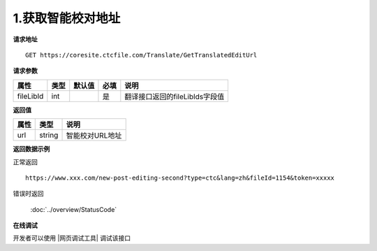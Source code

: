 **1.获取智能校对地址**
========================

**请求地址**

::

   GET https://coresite.ctcfile.com/Translate/GetTranslatedEditUrl

**请求参数**

========= ==== ====== ==== ==============================
属性      类型 默认值 必填 说明
========= ==== ====== ==== ==============================
fileLibId int         是   翻译接口返回的fileLibIds字段值
========= ==== ====== ==== ==============================

**返回值**

==== ====== ===============
属性 类型   说明
==== ====== ===============
url  string 智能校对URL地址
==== ====== ===============

**返回数据示例**

正常返回

::


   https://www.xxx.com/new-post-editing-second?type=ctc&lang=zh&fileId=1154&token=xxxxx

错误时返回

   :doc:`../overview/StatusCode`

**在线调试**

开发者可以使用 |网页调试工具| 调试该接口

.. |网页调试工具| raw:: html
 
   <a href="https://coresite.ctcfile.com/swagger/index.html#/%E7%BF%BB%E8%AF%91%E6%8E%A5%E5%8F%A3/get_Translate_GetTranslatedEditUrl__fileLibId_" target="_blank">网页调试工具</a>